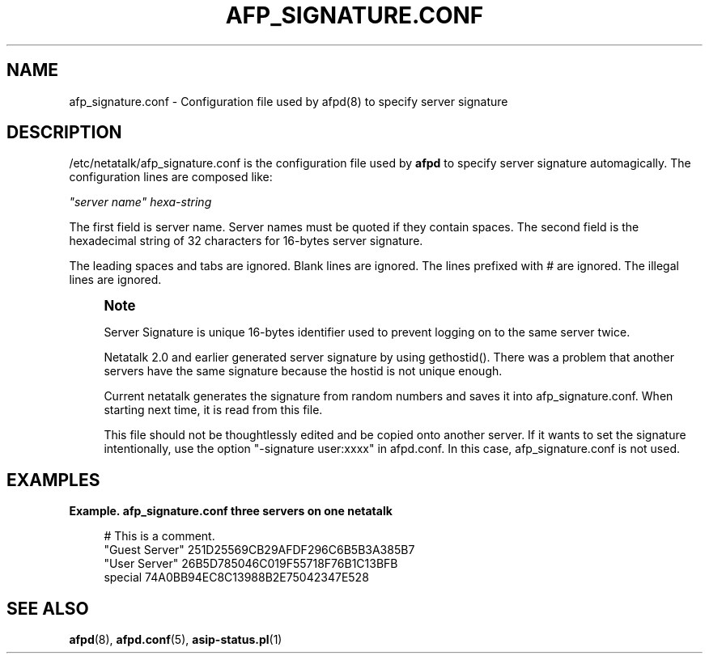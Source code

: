 '\" t
.\"     Title: afp_signature.conf
.\"    Author: [FIXME: author] [see http://docbook.sf.net/el/author]
.\" Generator: DocBook XSL Stylesheets v1.75.2 <http://docbook.sf.net/>
.\"      Date: 08 Mar 2011
.\"    Manual: Netatalk 2.2
.\"    Source: Netatalk 2.2
.\"  Language: English
.\"
.TH "AFP_SIGNATURE\&.CONF" "5" "08 Mar 2011" "Netatalk 2.2" "Netatalk 2.2"
.\" -----------------------------------------------------------------
.\" * set default formatting
.\" -----------------------------------------------------------------
.\" disable hyphenation
.nh
.\" disable justification (adjust text to left margin only)
.ad l
.\" -----------------------------------------------------------------
.\" * MAIN CONTENT STARTS HERE *
.\" -----------------------------------------------------------------
.SH "NAME"
afp_signature.conf \- Configuration file used by afpd(8) to specify server signature
.SH "DESCRIPTION"
.PP
/etc/netatalk/afp_signature\&.conf
is the configuration file used by
\fBafpd\fR
to specify server signature automagically\&. The configuration lines are composed like:
.PP
\fI"server name"\fR
\fIhexa\-string\fR
.PP
The first field is server name\&. Server names must be quoted if they contain spaces\&. The second field is the hexadecimal string of 32 characters for 16\-bytes server signature\&.
.PP
The leading spaces and tabs are ignored\&. Blank lines are ignored\&. The lines prefixed with # are ignored\&. The illegal lines are ignored\&.
.if n \{\
.sp
.\}
.RS 4
.it 1 an-trap
.nr an-no-space-flag 1
.nr an-break-flag 1
.br
.ps +1
\fBNote\fR
.ps -1
.br
.PP
Server Signature is unique 16\-bytes identifier used to prevent logging on to the same server twice\&.
.PP
Netatalk 2\&.0 and earlier generated server signature by using gethostid()\&. There was a problem that another servers have the same signature because the hostid is not unique enough\&.
.PP
Current netatalk generates the signature from random numbers and saves it into afp_signature\&.conf\&. When starting next time, it is read from this file\&.
.PP
This file should not be thoughtlessly edited and be copied onto another server\&. If it wants to set the signature intentionally, use the option "\-signature user:xxxx" in afpd\&.conf\&. In this case, afp_signature\&.conf is not used\&.
.sp .5v
.RE
.PP
.SH "EXAMPLES"
.PP
\fBExample.\ \&afp_signature.conf three servers on one netatalk\fR
.sp
.if n \{\
.RS 4
.\}
.nf
# This is a comment\&.
"Guest Server" 251D25569CB29AFDF296C6B5B3A385B7
"User Server" 26B5D785046C019F55718F76B1C13BFB
special 74A0BB94EC8C13988B2E75042347E528
.fi
.if n \{\
.RE
.\}
.SH "SEE ALSO"
.PP
\fBafpd\fR(8),
\fBafpd.conf\fR(5),
\fBasip-status.pl\fR(1)
